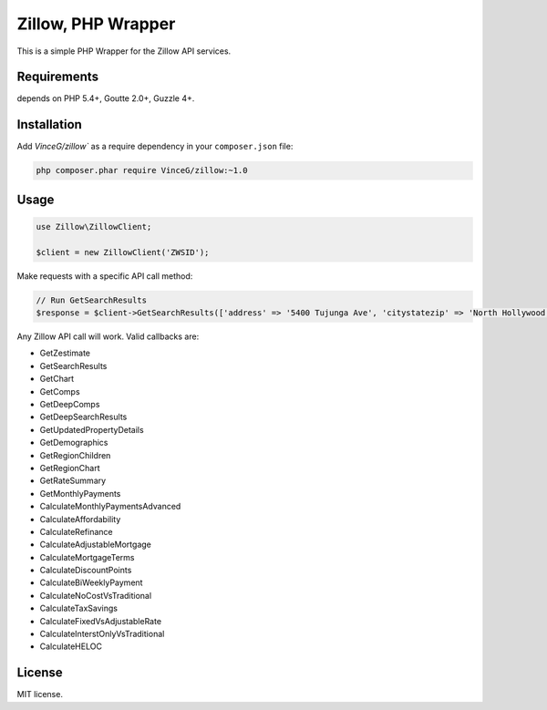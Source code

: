 Zillow, PHP Wrapper
================================

This is a simple PHP Wrapper for the Zillow API services.

.. image:: https://travis-ci.org/VinceG/zillow.svg?branch=master
    :target: https://travis-ci.org/VinceG/zillow

Requirements
------------

depends on PHP 5.4+, Goutte 2.0+, Guzzle 4+.

Installation
------------

Add `VinceG/zillow`` as a require dependency in your ``composer.json`` file:

.. code-block:: bash

    php composer.phar require VinceG/zillow:~1.0

Usage
-----

.. code-block:: php

    use Zillow\ZillowClient;

    $client = new ZillowClient('ZWSID');

Make requests with a specific API call method:

.. code-block:: php

    // Run GetSearchResults
    $response = $client->GetSearchResults(['address' => '5400 Tujunga Ave', 'citystatezip' => 'North Hollywood, CA 91601']);

Any Zillow API call will work. Valid callbacks are:

- GetZestimate
- GetSearchResults
- GetChart
- GetComps
- GetDeepComps
- GetDeepSearchResults
- GetUpdatedPropertyDetails
- GetDemographics
- GetRegionChildren
- GetRegionChart
- GetRateSummary
- GetMonthlyPayments
- CalculateMonthlyPaymentsAdvanced
- CalculateAffordability
- CalculateRefinance
- CalculateAdjustableMortgage
- CalculateMortgageTerms
- CalculateDiscountPoints
- CalculateBiWeeklyPayment
- CalculateNoCostVsTraditional
- CalculateTaxSavings
- CalculateFixedVsAdjustableRate
- CalculateInterstOnlyVsTraditional
- CalculateHELOC


License
-------

MIT license.
